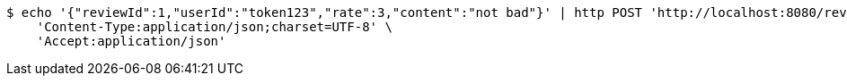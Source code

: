 [source,bash]
----
$ echo '{"reviewId":1,"userId":"token123","rate":3,"content":"not bad"}' | http POST 'http://localhost:8080/review/update' \
    'Content-Type:application/json;charset=UTF-8' \
    'Accept:application/json'
----